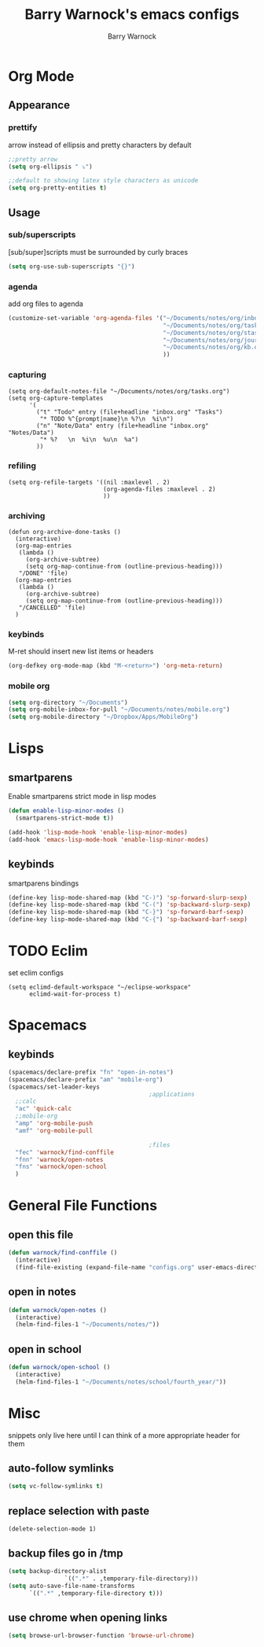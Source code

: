 #+TITLE:Barry Warnock's emacs configs
#+AUTHOR:Barry Warnock

* Org Mode
** Appearance
*** prettify
arrow instead of ellipsis and pretty characters by default
#+BEGIN_SRC emacs-lisp
  ;;pretty arrow
  (setq org-ellipsis " ⤵")

  ;;default to showing latex style characters as unicode
  (setq org-pretty-entities t)
#+END_SRC

** Usage
*** sub/superscripts
[sub/super]scripts must be surrounded by curly braces
#+BEGIN_SRC emacs-lisp
  (setq org-use-sub-superscripts "{}")
#+END_SRC

*** agenda
add org files to agenda
#+BEGIN_SRC emacs-lisp
  (customize-set-variable 'org-agenda-files '("~/Documents/notes/org/inbox.org"
                                              "~/Documents/notes/org/tasks.org"
                                              "~/Documents/notes/org/stasks.org"
                                              "~/Documents/notes/org/journal.org"
                                              "~/Documents/notes/org/kb.org"
                                              ))
#+END_SRC

*** capturing
#+BEGIN_SRC elisp
  (setq org-default-notes-file "~/Documents/notes/org/tasks.org")
  (setq org-capture-templates
        '(
          ("t" "Todo" entry (file+headline "inbox.org" "Tasks")
           "* TODO %^{prompt|name}\n %?\n  %i\n")
          ("n" "Note/Data" entry (file+headline "inbox.org" "Notes/Data")
           "* %?   \n  %i\n  %u\n  %a")
          ))
#+END_SRC
*** refiling
#+BEGIN_SRC elisp
  (setq org-refile-targets '((nil :maxlevel . 2)
                             (org-agenda-files :maxlevel . 2)
                             ))
#+END_SRC
*** archiving
#+BEGIN_SRC elisp
  (defun org-archive-done-tasks ()
    (interactive)
    (org-map-entries
     (lambda ()
       (org-archive-subtree)
       (setq org-map-continue-from (outline-previous-heading)))
     "/DONE" 'file)
    (org-map-entries
     (lambda ()
       (org-archive-subtree)
       (setq org-map-continue-from (outline-previous-heading)))
     "/CANCELLED" 'file)
    )
#+END_SRC
*** keybinds
M-ret should insert new list items or headers
#+BEGIN_SRC emacs-lisp
  (org-defkey org-mode-map (kbd "M-<return>") 'org-meta-return)
#+END_SRC

*** mobile org
#+BEGIN_SRC emacs-lisp
  (setq org-directory "~/Documents")
  (setq org-mobile-inbox-for-pull "~/Documents/notes/mobile.org")
  (setq org-mobile-directory "~/Dropbox/Apps/MobileOrg")
#+END_SRC
* Lisps
** smartparens
Enable smartparens strict mode in lisp modes
#+BEGIN_SRC emacs-lisp
  (defun enable-lisp-minor-modes ()
    (smartparens-strict-mode t))

  (add-hook 'lisp-mode-hook 'enable-lisp-minor-modes)
  (add-hook 'emacs-lisp-mode-hook 'enable-lisp-minor-modes)
#+END_SRC

** keybinds
smartparens bindings
#+BEGIN_SRC emacs-lisp
  (define-key lisp-mode-shared-map (kbd "C-)") 'sp-forward-slurp-sexp)
  (define-key lisp-mode-shared-map (kbd "C-(") 'sp-backward-slurp-sexp)
  (define-key lisp-mode-shared-map (kbd "C-}") 'sp-forward-barf-sexp)
  (define-key lisp-mode-shared-map (kbd "C-{") 'sp-backward-barf-sexp)
#+END_SRC
* TODO Eclim
set eclim configs
#+BEGIN_SRC elisp
  (setq eclimd-default-workspace "~/eclipse-workspace"
        eclimd-wait-for-process t)
#+END_SRC

* Spacemacs
** keybinds
#+BEGIN_SRC emacs-lisp
  (spacemacs/declare-prefix "fn" "open-in-notes")
  (spacemacs/declare-prefix "am" "mobile-org")
  (spacemacs/set-leader-keys 
                                          ;applications
    ;;calc
    "ac" 'quick-calc
    ;;mobile-org
    "amp" 'org-mobile-push
    "amf" 'org-mobile-pull

                                          ;files
    "fec" 'warnock/find-conffile
    "fnn" 'warnock/open-notes
    "fns" 'warnock/open-school
    )
#+END_SRC
* General File Functions
** open this file
 #+BEGIN_SRC emacs-lisp
   (defun warnock/find-conffile ()
     (interactive)
     (find-file-existing (expand-file-name "configs.org" user-emacs-directory)))
 #+END_SRC

** open in notes
#+BEGIN_SRC emacs-lisp
  (defun warnock/open-notes ()
    (interactive)
    (helm-find-files-1 "~/Documents/notes/"))
#+END_SRC
** open in school
#+BEGIN_SRC emacs-lisp
  (defun warnock/open-school ()
    (interactive)
    (helm-find-files-1 "~/Documents/notes/school/fourth_year/"))
#+END_SRC
* Misc
snippets only live here until I can think of a more appropriate header for them
** auto-follow symlinks
#+BEGIN_SRC emacs-lisp
(setq vc-follow-symlinks t)
#+END_SRC
** replace selection with paste
#+BEGIN_SRC elisp
  (delete-selection-mode 1)
#+END_SRC
** backup files go in /tmp
#+BEGIN_SRC emacs-lisp
  (setq backup-directory-alist
                  `((".*" . ,temporary-file-directory)))
  (setq auto-save-file-name-transforms
        `((".*" ,temporary-file-directory t))) 
#+END_SRC

** use chrome when opening links
#+BEGIN_SRC emacs-lisp
  (setq browse-url-browser-function 'browse-url-chrome)
#+END_SRC
